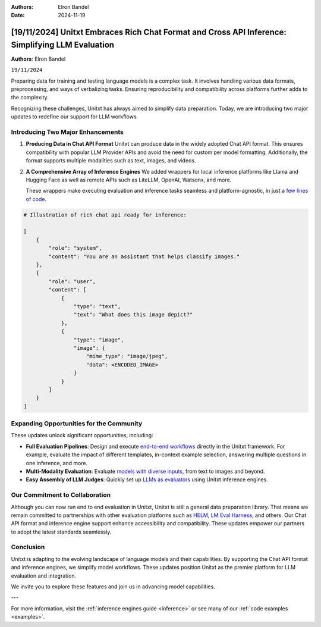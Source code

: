 .. title:: Unitxt Embraces Rich Chat Format and Cross API Inference: Simplifying LLM Evaluation

:Authors: Elron Bandel

:Date: 2024-11-19

=================================================================================================
[19/11/2024] Unitxt Embraces Rich Chat Format and Cross API Inference: Simplifying LLM Evaluation
=================================================================================================

**Authors**: Elron Bandel

``19/11/2024``

Preparing data for training and testing language models is a complex task.
It involves handling various data formats, preprocessing, and ways of verbalizing tasks.
Ensuring reproducibility and compatibility across platforms further adds to the complexity.

Recognizing these challenges, Unitxt has always aimed to simplify data preparation.
Today, we are introducing two major updates to redefine our support for LLM workflows.

Introducing Two Major Enhancements
-----------------------------------

1. **Producing Data in Chat API Format**
   Unitxt can produce data in the widely adopted Chat API format.
   This ensures compatibility with popular LLM Provider APIs and avoid the need for custom per model formatting.
   Additionally, the format supports multiple modalities such as text, images, and videos.

2. **A Comprehensive Array of Inference Engines**
   We added wrappers for local inference platforms like Llama and Hugging Face
   as well as remote APIs such as LiteLLM, OpenAI, Watsonx, and more.
   
   These wrappers make executing evaluation and inference tasks seamless
   and platform-agnostic, in just a `few lines of code <https://github.com/IBM/unitxt/blob/main/examples/evaluate_existing_dataset_with_install.py>`_.


.. code-block:: python

    # Illustration of rich chat api ready for inference:

    [
        {
            "role": "system",
            "content": "You are an assistant that helps classify images."
        },
        {
            "role": "user",
            "content": [
                {
                    "type": "text",
                    "text": "What does this image depict?"
                },
                {
                    "type": "image",
                    "image": {
                        "mime_type": "image/jpeg",
                        "data": <ENCODED_IMAGE>
                    }
                }
            ]
        }
    ]

Expanding Opportunities for the Community
------------------------------------------

These updates unlock significant opportunities, including:

- **Full Evaluation Pipelines**:
  Design and execute `end-to-end workflows <https://www.unitxt.ai/en/latest/docs/examples.html#evaluation-usecases>`_ directly in the Unitxt framework.
  For example, evaluate the impact of different templates, in-context example selection, answering multiple questions in one inference, and more.

- **Multi-Modality Evaluation**:
  Evaluate `models with diverse inputs <https://www.unitxt.ai/en/latest/docs/examples.html#multi-modality>`_, from text to images and beyond.

- **Easy Assembly of LLM Judges**:
  Quickly set up `LLMs as evaluators <https://github.com/IBM/unitxt/blob/main/examples/standalone_evaluation_llm_as_judge.py>`_ using Unitxt inference engines.


Our Commitment to Collaboration
-------------------------------

Although you can now run end to end evaluation in Unitxt, Unitxt is still a general data preparation library.
That means we remain committed to partnerships with other evaluation platforms such as `HELM <https://www.unitxt.ai/en/latest/docs/helm.html>`_, `LM Eval Harness <https://www.unitxt.ai/en/latest/docs/lm_eval.html>`_, and others.
Our Chat API format and inference engine support enhance accessibility and compatibility.
These updates empower our partners to adopt the latest standards seamlessly.

Conclusion
----------

Unitxt is adapting to the evolving landscape of language models and their capabilities.
By supporting the Chat API format and inference engines, we simplify model workflows.
These updates position Unitxt as the premier platform for LLM evaluation and integration.

We invite you to explore these features and join us in advancing model capabilities.

---

For more information, visit the :ref:`inference engines guide <inference>` or see many of our :ref:`code examples <examples>`.
